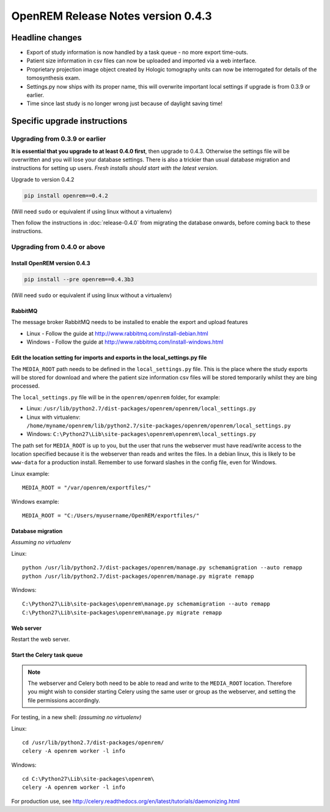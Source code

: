 OpenREM Release Notes version 0.4.3
***********************************

Headline changes
================

* Export of study information is now handled by a task queue - no more export time-outs.
* Patient size information in csv files can now be uploaded and imported via a web interface.
* Proprietary projection image object created by Hologic tomography units can now be interrogated for details of the tomosynthesis exam.
* Settings.py now ships with its proper name, this will overwrite important local settings if upgrade is from 0.3.9 or earlier.
* Time since last study is no longer wrong just because of daylight saving time!

Specific upgrade instructions
=============================

Upgrading from 0.3.9 or earlier
-------------------------------

**It is essential that you upgrade to at least 0.4.0 first**, then upgrade to
0.4.3. Otherwise the settings file will be overwritten and you will lose
your database settings. There is also a trickier than usual database
migration and instructions for setting up users. *Fresh installs should start
with the latest version.*

Upgrade to version 0.4.2

.. sourcecode:: bash

    pip install openrem==0.4.2

(Will need ``sudo`` or equivalent if using linux without a virtualenv)

Then follow the instructions in :doc:`release-0.4.0` from migrating the
database onwards, before coming back to these instructions.


Upgrading from 0.4.0 or above
-----------------------------

Install OpenREM version 0.4.3
`````````````````````````````
.. sourcecode:: bash

    pip install --pre openrem==0.4.3b3

(Will need ``sudo`` or equivalent if using linux without a virtualenv)

RabbitMQ
````````

The message broker RabbitMQ needs to be installed to enable the export and upload features

* Linux - Follow the guide at http://www.rabbitmq.com/install-debian.html
* Windows - Follow the guide at http://www.rabbitmq.com/install-windows.html

Edit the location setting for imports and exports in the local_settings.py file
```````````````````````````````````````````````````````````````````````````````

The ``MEDIA_ROOT`` path needs to be defined in the ``local_settings.py`` file. This is
the place where the study exports will be stored for download and where the
patient size information csv files will be stored temporarily whilst they
are bing processed.

The ``local_settings.py`` file will be in the ``openrem/openrem`` folder, for example:

* Linux: ``/usr/lib/python2.7/dist-packages/openrem/openrem/local_settings.py``
* Linux with virtualenv: ``/home/myname/openrem/lib/python2.7/site-packages/openrem/openrem/local_settings.py``
* Windows: ``C:\Python27\Lib\site-packages\openrem\openrem\local_settings.py``

The path set for ``MEDIA_ROOT`` is up to you, but the user that runs the
webserver must have read/write access to the location specified because
it is the webserver than reads and writes the files. In a debian linux,
this is likely to be ``www-data`` for a production install. Remember to use
forward slashes in the config file, even for Windows.

Linux example::

    MEDIA_ROOT = "/var/openrem/exportfiles/"

Windows example::

    MEDIA_ROOT = "C:/Users/myusername/OpenREM/exportfiles/"

Database migration
``````````````````
*Assuming no virtualenv*

Linux::

    python /usr/lib/python2.7/dist-packages/openrem/manage.py schemamigration --auto remapp
    python /usr/lib/python2.7/dist-packages/openrem/manage.py migrate remapp

Windows::

    C:\Python27\Lib\site-packages\openrem\manage.py schemamigration --auto remapp
    C:\Python27\Lib\site-packages\openrem\manage.py migrate remapp

Web server
``````````

Restart the web server.

Start the Celery task queue
```````````````````````````
..  Note::

    The webserver and Celery both need to be able to read and write to the
    ``MEDIA_ROOT`` location. Therefore you might wish to consider starting
    Celery using the same user or group as the webserver, and setting the
    file permissions accordingly.

For testing, in a new shell: *(assuming no virtualenv)*

Linux::

    cd /usr/lib/python2.7/dist-packages/openrem/
    celery -A openrem worker -l info

Windows::

    cd C:\Python27\Lib\site-packages\openrem\
    celery -A openrem worker -l info

For production use, see http://celery.readthedocs.org/en/latest/tutorials/daemonizing.html

